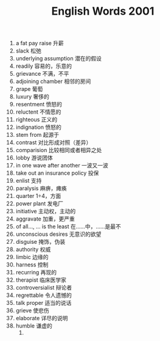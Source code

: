 #+TITLE: English Words 2001
#+OPTIONS: toc:nil
#+HTML_HEAD: <link rel="stylesheet" type="text/css" href="/home/hiro/Documents/org-files/worg.css"/>

1. a fat pay raise 升薪
2. slack 松弛
3. underlying assumption 潜在的假设
4. readily 容易的，乐意的
5. grievance 不满，不平
6. adjoining chamber 相邻的房间
7. grape 葡萄
8. luxury 奢侈的
9. resentment 愤怒的
10. reluctent 不情愿的
11. righteous 正义的
12. indignation 愤怒的
13. stem from 起源于
14. contrast 对比形成对照（差异）
15. comparision 比较相同或者相异之处
16. lobby 游说团体
17. in one wave after another 一波又一波
18. take out an insurance policy 投保
19. enlist 支持
20. paralysis 麻痹，瘫痪
21. quarter 1÷4，方面
22. power plant 发电厂
23. initiative 主动权，主动的
24. aggravate 加重，更严重
25. of all..., ... is the least 在……中，……是最不
26. unconscious desires 无意识的欲望
27. disguise 掩饰，伪装
28. authority 权威
29. limbic 边缘的
30. harness 控制
31. recurring 再现的
32. therapist 临床医学家
33. controversialist 辩论者
34. regrettable 令人遗憾的
35. talk proper 适当的说话
36. grieve 使悲伤
37. elaborate 详尽的说明
38. humble 谦虚的
    1. 
